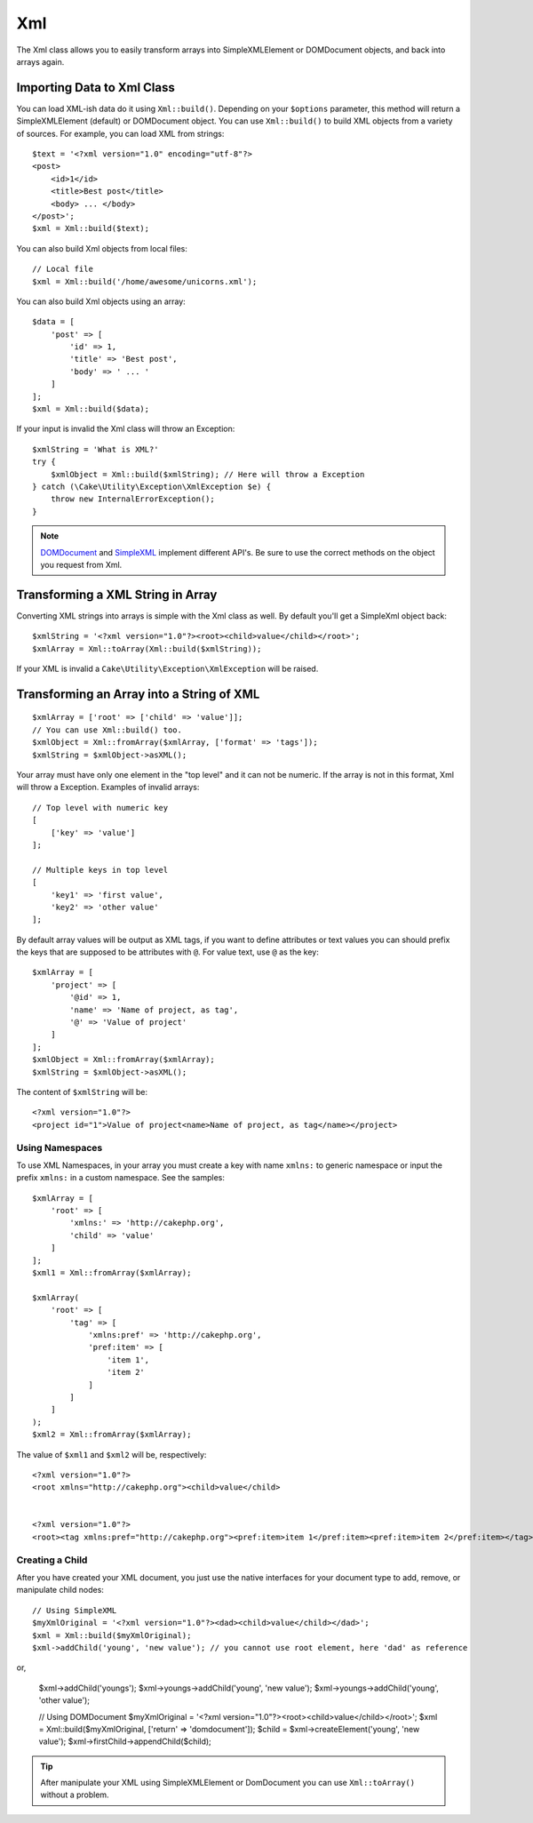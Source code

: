 Xml
###

.. php:namespace:: Cake\Utility

.. php:class:: Xml

The Xml class allows you to easily transform arrays into SimpleXMLElement or
DOMDocument objects, and back into arrays again.


Importing Data to Xml Class
===========================

.. php:staticmethod:: build($input, $options = [])

You can load XML-ish data do it using ``Xml::build()``. Depending on your
``$options`` parameter, this method will return a SimpleXMLElement (default)
or DOMDocument object. You can use ``Xml::build()`` to build XML
objects from a variety of sources.  For example, you can load XML from
strings::

    $text = '<?xml version="1.0" encoding="utf-8"?>
    <post>
        <id>1</id>
        <title>Best post</title>
        <body> ... </body>
    </post>';
    $xml = Xml::build($text);

You can also build Xml objects from local files::

    // Local file
    $xml = Xml::build('/home/awesome/unicorns.xml');

You can also build Xml objects using an array::

    $data = [
        'post' => [
            'id' => 1,
            'title' => 'Best post',
            'body' => ' ... '
        ]
    ];
    $xml = Xml::build($data);

If your input is invalid the Xml class will throw an Exception::

    $xmlString = 'What is XML?'
    try {
        $xmlObject = Xml::build($xmlString); // Here will throw a Exception
    } catch (\Cake\Utility\Exception\XmlException $e) {
        throw new InternalErrorException();
    }

.. note::

    `DOMDocument <http://php.net/domdocument>`_ and
    `SimpleXML <http://php.net/simplexml>`_ implement different API's.
    Be sure to use the correct methods on the object you request from Xml.


Transforming a XML String in Array
==================================

.. php:staticmethod:: toArray($xml);

Converting XML strings into arrays is simple with the Xml class as well. By
default you'll get a SimpleXml object back::

    $xmlString = '<?xml version="1.0"?><root><child>value</child></root>';
    $xmlArray = Xml::toArray(Xml::build($xmlString));

If your XML is invalid a ``Cake\Utility\Exception\XmlException`` will be raised.

Transforming an Array into a String of XML
==========================================

::

    $xmlArray = ['root' => ['child' => 'value']];
    // You can use Xml::build() too.
    $xmlObject = Xml::fromArray($xmlArray, ['format' => 'tags']);
    $xmlString = $xmlObject->asXML();

Your array must have only one element in the "top level" and it can not be
numeric. If the array is not in this format, Xml will throw a Exception.
Examples of invalid arrays::

    // Top level with numeric key
    [
        ['key' => 'value']
    ];

    // Multiple keys in top level
    [
        'key1' => 'first value',
        'key2' => 'other value'
    ];


By default array values will be output as XML tags, if you want to define
attributes or text values you can should prefix the keys that are supposed to be
attributes with ``@``. For value text, use ``@`` as the key::

    $xmlArray = [
        'project' => [
            '@id' => 1,
            'name' => 'Name of project, as tag',
            '@' => 'Value of project'
        ]
    ];
    $xmlObject = Xml::fromArray($xmlArray);
    $xmlString = $xmlObject->asXML();

The content of ``$xmlString`` will be::

    <?xml version="1.0"?>
    <project id="1">Value of project<name>Name of project, as tag</name></project>


Using Namespaces
----------------

To use XML Namespaces, in your array you must create a key with name ``xmlns:``
to generic namespace or input the prefix ``xmlns:`` in a custom namespace. See
the samples::

    $xmlArray = [
        'root' => [
            'xmlns:' => 'http://cakephp.org',
            'child' => 'value'
        ]
    ];
    $xml1 = Xml::fromArray($xmlArray);

    $xmlArray(
        'root' => [
            'tag' => [
                'xmlns:pref' => 'http://cakephp.org',
                'pref:item' => [
                    'item 1',
                    'item 2'
                ]
            ]
        ]
    );
    $xml2 = Xml::fromArray($xmlArray);

The value of ``$xml1`` and ``$xml2`` will be, respectively::

    <?xml version="1.0"?>
    <root xmlns="http://cakephp.org"><child>value</child>


    <?xml version="1.0"?>
    <root><tag xmlns:pref="http://cakephp.org"><pref:item>item 1</pref:item><pref:item>item 2</pref:item></tag></root>

Creating a Child
----------------

After you have created your XML document, you just use the native interfaces for
your document type to add, remove, or manipulate child nodes::

    // Using SimpleXML
    $myXmlOriginal = '<?xml version="1.0"?><dad><child>value</child></dad>';
    $xml = Xml::build($myXmlOriginal);
    $xml->addChild('young', 'new value'); // you cannot use root element, here 'dad' as reference

or, 

    $xml->addChild('youngs');
    $xml->youngs->addChild('young', 'new value');
    $xml->youngs->addChild('young', 'other value');

    // Using DOMDocument
    $myXmlOriginal = '<?xml version="1.0"?><root><child>value</child></root>';
    $xml = Xml::build($myXmlOriginal, ['return' => 'domdocument']);
    $child = $xml->createElement('young', 'new value');
    $xml->firstChild->appendChild($child);

.. tip::

    After manipulate your XML using SimpleXMLElement or DomDocument you can use
    ``Xml::toArray()`` without a problem.

.. meta::
    :title lang=en: Xml
    :keywords lang=en: array php,xml class,xml objects,post xml,xml object,string url,string data,xml parser,php 5,bakery,constructor,php xml,cakephp,php file,unicorns,meth
